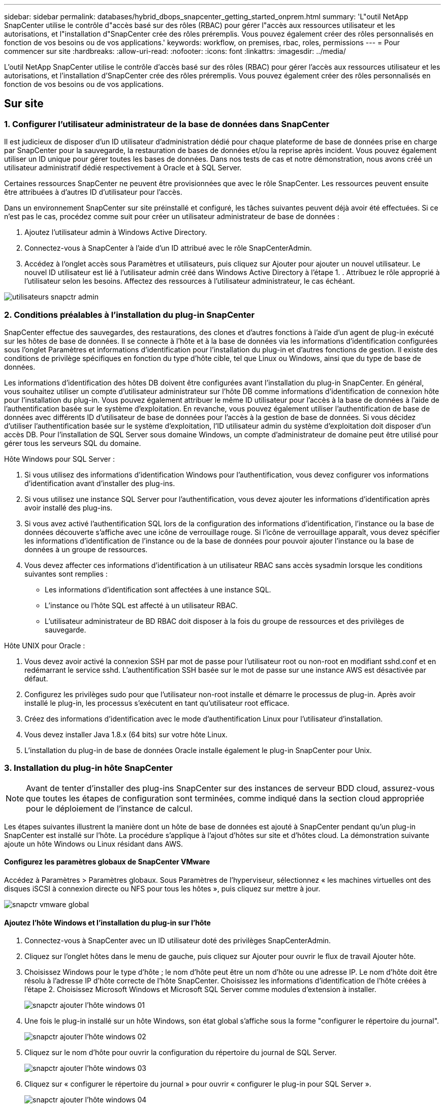 ---
sidebar: sidebar 
permalink: databases/hybrid_dbops_snapcenter_getting_started_onprem.html 
summary: 'L"outil NetApp SnapCenter utilise le contrôle d"accès basé sur des rôles (RBAC) pour gérer l"accès aux ressources utilisateur et les autorisations, et l"installation d"SnapCenter crée des rôles préremplis. Vous pouvez également créer des rôles personnalisés en fonction de vos besoins ou de vos applications.' 
keywords: workflow, on premises, rbac, roles, permissions 
---
= Pour commencer sur site
:hardbreaks:
:allow-uri-read: 
:nofooter: 
:icons: font
:linkattrs: 
:imagesdir: ../media/


[role="lead"]
L'outil NetApp SnapCenter utilise le contrôle d'accès basé sur des rôles (RBAC) pour gérer l'accès aux ressources utilisateur et les autorisations, et l'installation d'SnapCenter crée des rôles préremplis. Vous pouvez également créer des rôles personnalisés en fonction de vos besoins ou de vos applications.



== Sur site



=== 1. Configurer l'utilisateur administrateur de la base de données dans SnapCenter

Il est judicieux de disposer d'un ID utilisateur d'administration dédié pour chaque plateforme de base de données prise en charge par SnapCenter pour la sauvegarde, la restauration de bases de données et/ou la reprise après incident. Vous pouvez également utiliser un ID unique pour gérer toutes les bases de données. Dans nos tests de cas et notre démonstration, nous avons créé un utilisateur administratif dédié respectivement à Oracle et à SQL Server.

Certaines ressources SnapCenter ne peuvent être provisionnées que avec le rôle SnapCenter. Les ressources peuvent ensuite être attribuées à d'autres ID d'utilisateur pour l'accès.

Dans un environnement SnapCenter sur site préinstallé et configuré, les tâches suivantes peuvent déjà avoir été effectuées. Si ce n'est pas le cas, procédez comme suit pour créer un utilisateur administrateur de base de données :

. Ajoutez l'utilisateur admin à Windows Active Directory.
. Connectez-vous à SnapCenter à l'aide d'un ID attribué avec le rôle SnapCenterAdmin.
. Accédez à l'onglet accès sous Paramètres et utilisateurs, puis cliquez sur Ajouter pour ajouter un nouvel utilisateur. Le nouvel ID utilisateur est lié à l'utilisateur admin créé dans Windows Active Directory à l'étape 1. . Attribuez le rôle approprié à l'utilisateur selon les besoins. Affectez des ressources à l'utilisateur administrateur, le cas échéant.


image::snapctr_admin_users.PNG[utilisateurs snapctr admin]



=== 2. Conditions préalables à l'installation du plug-in SnapCenter

SnapCenter effectue des sauvegardes, des restaurations, des clones et d'autres fonctions à l'aide d'un agent de plug-in exécuté sur les hôtes de base de données. Il se connecte à l'hôte et à la base de données via les informations d'identification configurées sous l'onglet Paramètres et informations d'identification pour l'installation du plug-in et d'autres fonctions de gestion. Il existe des conditions de privilège spécifiques en fonction du type d'hôte cible, tel que Linux ou Windows, ainsi que du type de base de données.

Les informations d'identification des hôtes DB doivent être configurées avant l'installation du plug-in SnapCenter. En général, vous souhaitez utiliser un compte d'utilisateur administrateur sur l'hôte DB comme informations d'identification de connexion hôte pour l'installation du plug-in. Vous pouvez également attribuer le même ID utilisateur pour l'accès à la base de données à l'aide de l'authentification basée sur le système d'exploitation. En revanche, vous pouvez également utiliser l'authentification de base de données avec différents ID d'utilisateur de base de données pour l'accès à la gestion de base de données. Si vous décidez d'utiliser l'authentification basée sur le système d'exploitation, l'ID utilisateur admin du système d'exploitation doit disposer d'un accès DB. Pour l'installation de SQL Server sous domaine Windows, un compte d'administrateur de domaine peut être utilisé pour gérer tous les serveurs SQL du domaine.

Hôte Windows pour SQL Server :

. Si vous utilisez des informations d'identification Windows pour l'authentification, vous devez configurer vos informations d'identification avant d'installer des plug-ins.
. Si vous utilisez une instance SQL Server pour l'authentification, vous devez ajouter les informations d'identification après avoir installé des plug-ins.
. Si vous avez activé l'authentification SQL lors de la configuration des informations d'identification, l'instance ou la base de données découverte s'affiche avec une icône de verrouillage rouge. Si l'icône de verrouillage apparaît, vous devez spécifier les informations d'identification de l'instance ou de la base de données pour pouvoir ajouter l'instance ou la base de données à un groupe de ressources.
. Vous devez affecter ces informations d'identification à un utilisateur RBAC sans accès sysadmin lorsque les conditions suivantes sont remplies :
+
** Les informations d'identification sont affectées à une instance SQL.
** L'instance ou l'hôte SQL est affecté à un utilisateur RBAC.
** L'utilisateur administrateur de BD RBAC doit disposer à la fois du groupe de ressources et des privilèges de sauvegarde.




Hôte UNIX pour Oracle :

. Vous devez avoir activé la connexion SSH par mot de passe pour l'utilisateur root ou non-root en modifiant sshd.conf et en redémarrant le service sshd. L'authentification SSH basée sur le mot de passe sur une instance AWS est désactivée par défaut.
. Configurez les privilèges sudo pour que l'utilisateur non-root installe et démarre le processus de plug-in. Après avoir installé le plug-in, les processus s'exécutent en tant qu'utilisateur root efficace.
. Créez des informations d'identification avec le mode d'authentification Linux pour l'utilisateur d'installation.
. Vous devez installer Java 1.8.x (64 bits) sur votre hôte Linux.
. L'installation du plug-in de base de données Oracle installe également le plug-in SnapCenter pour Unix.




=== 3. Installation du plug-in hôte SnapCenter


NOTE: Avant de tenter d'installer des plug-ins SnapCenter sur des instances de serveur BDD cloud, assurez-vous que toutes les étapes de configuration sont terminées, comme indiqué dans la section cloud appropriée pour le déploiement de l'instance de calcul.

Les étapes suivantes illustrent la manière dont un hôte de base de données est ajouté à SnapCenter pendant qu'un plug-in SnapCenter est installé sur l'hôte. La procédure s'applique à l'ajout d'hôtes sur site et d'hôtes cloud. La démonstration suivante ajoute un hôte Windows ou Linux résidant dans AWS.



==== Configurez les paramètres globaux de SnapCenter VMware

Accédez à Paramètres > Paramètres globaux. Sous Paramètres de l'hyperviseur, sélectionnez « les machines virtuelles ont des disques iSCSI à connexion directe ou NFS pour tous les hôtes », puis cliquez sur mettre à jour.

image::snapctr_vmware_global.PNG[snapctr vmware global]



==== Ajoutez l'hôte Windows et l'installation du plug-in sur l'hôte

. Connectez-vous à SnapCenter avec un ID utilisateur doté des privilèges SnapCenterAdmin.
. Cliquez sur l'onglet hôtes dans le menu de gauche, puis cliquez sur Ajouter pour ouvrir le flux de travail Ajouter hôte.
. Choisissez Windows pour le type d'hôte ; le nom d'hôte peut être un nom d'hôte ou une adresse IP. Le nom d'hôte doit être résolu à l'adresse IP d'hôte correcte de l'hôte SnapCenter. Choisissez les informations d'identification de l'hôte créées à l'étape 2. Choisissez Microsoft Windows et Microsoft SQL Server comme modules d'extension à installer.
+
image::snapctr_add_windows_host_01.PNG[snapctr ajouter l'hôte windows 01]

. Une fois le plug-in installé sur un hôte Windows, son état global s'affiche sous la forme "configurer le répertoire du journal".
+
image::snapctr_add_windows_host_02.PNG[snapctr ajouter l'hôte windows 02]

. Cliquez sur le nom d'hôte pour ouvrir la configuration du répertoire du journal de SQL Server.
+
image::snapctr_add_windows_host_03.PNG[snapctr ajouter l'hôte windows 03]

. Cliquez sur « configurer le répertoire du journal » pour ouvrir « configurer le plug-in pour SQL Server ».
+
image::snapctr_add_windows_host_04.PNG[snapctr ajouter l'hôte windows 04]

. Cliquez sur Parcourir pour découvrir le stockage NetApp afin de définir un répertoire de journaux ; SnapCenter utilise ce répertoire de journaux pour restaurer les fichiers journaux de transactions du serveur SQL. Cliquez ensuite sur Enregistrer.
+
image::snapctr_add_windows_host_05.PNG[snapctr ajouter l'hôte windows 05]

+

NOTE: Pour que le stockage NetApp provisionné sur un hôte de base de données soit découvert, le stockage (sur site ou CVO) doit être ajouté à SnapCenter, comme illustré à l'étape 6 pour CVO.

. Une fois le répertoire du journal configuré, l'état global du plug-in hôte Windows est défini sur en cours d'exécution.
+
image::snapctr_add_windows_host_06.PNG[snapctr ajouter l'hôte windows 06]

. Pour attribuer l'hôte à l'ID utilisateur de gestion de base de données, accédez à l'onglet accès sous Paramètres et utilisateurs, cliquez sur l'ID utilisateur de gestion de base de données (dans notre cas, l'ID utilisateur de gestion de base de données à affecter à l'hôte), puis cliquez sur Enregistrer pour terminer l'affectation de ressources hôte.
+
image::snapctr_add_windows_host_07.PNG[snapctr ajouter l'hôte windows 07]

+
image::snapctr_add_windows_host_08.PNG[snapctr ajouter l'hôte windows 08]





==== Ajoutez l'hôte Unix et l'installation du plug-in sur l'hôte

. Connectez-vous à SnapCenter avec un ID utilisateur doté des privilèges SnapCenterAdmin.
. Cliquez sur l'onglet hôtes dans le menu de gauche, puis cliquez sur Ajouter pour ouvrir le flux de travail Ajouter hôte.
. Choisissez Linux comme Type d'hôte. Le nom d'hôte peut être soit le nom d'hôte, soit une adresse IP. Cependant, le nom d'hôte doit être résolu pour corriger l'adresse IP de l'hôte SnapCenter. Choisissez les informations d'identification de l'hôte créées à l'étape 2. Les informations d'identification de l'hôte nécessitent des privilèges sudo. Vérifiez Oracle Database en tant que plug-in à installer, qui installe à la fois les plug-ins hôtes Oracle et Linux.
+
image::snapctr_add_linux_host_01.PNG[snapctr ajouter l'hôte linux 01]

. Cliquez sur plus d'options et sélectionnez « Ignorer les vérifications de préinstallation ». Vous êtes invité à confirmer l'omission de la vérification de préinstallation. Cliquez sur Oui, puis sur Enregistrer.
+
image::snapctr_add_linux_host_02.PNG[snapctr ajouter l'hôte linux 02]

. Cliquez sur soumettre pour démarrer l'installation du plug-in. Vous êtes invité à confirmer l'empreinte digitale comme indiqué ci-dessous.
+
image::snapctr_add_linux_host_03.PNG[snapctr ajouter l'hôte linux 03]

. SnapCenter effectue la validation et l'enregistrement des hôtes, puis le plug-in est installé sur l'hôte Linux. L'état passe de installation du plug-in à exécution.
+
image::snapctr_add_linux_host_04.PNG[snapctr ajouter l'hôte linux 04]

. Affectez l'hôte nouvellement ajouté à l'ID utilisateur de gestion de base de données approprié (dans notre cas, oradba).
+
image::snapctr_add_linux_host_05.PNG[snapctr ajouter l'hôte linux 05]

+
image::snapctr_add_linux_host_06.PNG[snapctr ajouter l'hôte linux 06]





=== 4. Découverte de ressources de base de données

Une fois l'installation du plug-in réussie, les ressources de la base de données sur l'hôte peuvent être immédiatement découvertes. Cliquez sur l'onglet Ressources dans le menu de gauche. Selon le type de plate-forme de base de données, un certain nombre de vues sont disponibles, comme la base de données, le groupe de ressources, etc. Vous devrez peut-être cliquer sur l'onglet Actualiser les ressources si les ressources de l'hôte ne sont pas découvertes et affichées.

image::snapctr_resources_ora.PNG[ressources snapctr ora]

Lorsque la base de données est initialement découverte, l'état global est indiqué comme « non protégé ». La capture d'écran précédente montre qu'une base de données Oracle n'est pas encore protégée par une règle de sauvegarde.

Lorsqu'une configuration ou une stratégie de sauvegarde est configurée et qu'une sauvegarde a été exécutée, l'état général de la base de données affiche l'état de sauvegarde « sauvegarde réussie » et l'horodatage de la dernière sauvegarde. La capture d'écran suivante montre l'état de sauvegarde d'une base de données utilisateur SQL Server.

image::snapctr_resources_sql.PNG[ressources snapctr sql]

Si les informations d'identification d'accès à la base de données ne sont pas correctement configurées, un bouton de verrouillage rouge indique que la base de données n'est pas accessible. Par exemple, si les informations d'identification Windows ne disposent pas d'un accès sysadmin à une instance de base de données, les informations d'identification de la base de données doivent être reconfigurées pour déverrouiller le verrou rouge.

image::snapctr_add_windows_host_09.PNG[snapctr ajouter l'hôte windows 09]

image::snapctr_add_windows_host_10.PNG[snapctr ajouter l'hôte windows 10]

Une fois que les informations d'identification appropriées sont configurées soit au niveau de Windows, soit au niveau de la base de données, le verrou rouge disparaît et les informations de type de serveur SQL sont rassemblées et vérifiées.

image::snapctr_add_windows_host_11.PNG[snapctr ajouter l'hôte windows 11]



=== 5. Configuration de la réplication des volumes de peering de cluster de stockage et de BDD

Pour protéger vos données de base de données sur site à l'aide d'un cloud public comme destination cible, les volumes de base de données du cluster ONTAP sur site sont répliqués dans Cloud volumes CVO à l'aide de la technologie NetApp SnapMirror. Les volumes cibles répliqués peuvent ensuite être clonés pour LE DÉVELOPPEMENT/opérations ou la reprise après incident. Les étapes de haut niveau suivantes vous permettent de configurer le peering de clusters et la réplication des volumes de la base de données.

. Configurer les LIF intercluster pour le peering de cluster sur le cluster sur site et sur l'instance du cluster CVO. Cette étape peut être réalisée avec ONTAP System Manager. Un déploiement CVO par défaut est configuré automatiquement pour les LIF inter-cluster.
+
Cluster sur site :

+
image::snapctr_cluster_replication_01.PNG[réplication de cluster snapctr 01]

+
Cluster CVO cible :

+
image::snapctr_cluster_replication_02.PNG[réplication de cluster snapctr 02]

. Lorsque les LIF intercluster sont configurées, le peering de clusters et la réplication des volumes peuvent être configurés en utilisant le glisser-déposer dans NetApp Cloud Manager. Voir link:hybrid_dbops_snapcenter_getting_started_aws.html#aws-public-cloud["Mise en route - Cloud public AWS"] pour plus d'informations.
+
Vous pouvez également effectuer la réplication de volume de peering de clusters et de bases de données à l'aide de ONTAP System Manager, comme suit :

. Connectez-vous à ONTAP System Manager. Naviguez jusqu'à Cluster > Paramètres et cliquez sur Peer Cluster pour configurer le cluster peering avec l'instance CVO dans le cloud.
+
image::snapctr_vol_snapmirror_00.PNG[snapctr vol snapmirror 00]

. Accédez à l'onglet volumes. Sélectionnez le volume de la base de données à répliquer et cliquez sur protéger.
+
image::snapctr_vol_snapmirror_01.PNG[snapctr vol snapmirror 01]

. Définissez la règle de protection sur asynchrone. Sélectionner le cluster de destination et le SVM de stockage.
+
image::snapctr_vol_snapmirror_02.PNG[snapctr vol snapmirror 02]

. Vérifier que le volume est synchronisé entre la source et la cible et que la relation de réplication fonctionne correctement.
+
image::snapctr_vol_snapmirror_03.PNG[snapctr vol snapmirror 03]





=== 6. Ajouter le SVM de stockage de base de données CVO à SnapCenter

. Connectez-vous à SnapCenter avec un ID utilisateur doté des privilèges SnapCenterAdmin.
. Cliquez sur l'onglet Storage System dans le menu, puis sur New pour ajouter un SVM de stockage CVO qui héberge les volumes de base de données cible répliqués dans SnapCenter. Saisissez l'IP de gestion de cluster dans le champ Storage System, puis saisissez le nom d'utilisateur et le mot de passe appropriés.
+
image::snapctr_add_cvo_svm_01.PNG[snapctr ajouter cvo svm 01]

. Cliquez sur plus d'options pour ouvrir d'autres options de configuration de stockage. Dans le champ plate-forme, sélectionnez Cloud Volumes ONTAP, cochez secondaire, puis cliquez sur Enregistrer.
+
image::snapctr_add_cvo_svm_02.PNG[snapctr ajouter cvo svm 02]

. Attribuez les systèmes de stockage aux ID d'utilisateur de gestion de la base de données SnapCenter, comme indiqué dans la <<3. Installation du plug-in hôte SnapCenter>>.
+
image::snapctr_add_cvo_svm_03.PNG[snapctr ajouter cvo svm 03]





=== 7. Configurer la politique de sauvegarde de la base de données dans SnapCenter

Les procédures suivantes montrent comment créer une stratégie de sauvegarde complète de base de données ou de fichiers journaux. La stratégie peut ensuite être mise en œuvre pour protéger les ressources des bases de données. L'objectif de point de récupération (RPO) ou l'objectif de délai de restauration (RTO) détermine la fréquence des sauvegardes de bases de données et/ou de journaux.



==== Créez une stratégie de sauvegarde complète de la base de données pour Oracle

. Connectez-vous à SnapCenter en tant qu'ID utilisateur de gestion de base de données, cliquez sur Paramètres, puis sur stratégies.
+
image::snapctr_ora_policy_data_01.PNG[données de politique de snapctr ora 01]

. Cliquez sur Nouveau pour lancer un nouveau workflow de création de stratégie de sauvegarde ou choisir une stratégie existante pour la modification.
+
image::snapctr_ora_policy_data_02.PNG[données de politique de snapctr ora 02]

. Sélectionnez le type de sauvegarde et la fréquence de planification.
+
image::snapctr_ora_policy_data_03.PNG[données de politique de snapctr ora 03]

. Définissez le paramètre de conservation de sauvegarde. Cet objectif définit le nombre de copies de sauvegarde complètes à conserver dans une base de données.
+
image::snapctr_ora_policy_data_04.PNG[données de politique de snapctr ora 04]

. Sélectionnez les options de réplication secondaires pour envoyer les sauvegardes de snapshots primaires locaux à répliquer vers un emplacement secondaire dans le cloud.
+
image::snapctr_ora_policy_data_05.PNG[données de politique de snapctr ora 05]

. Spécifiez tout script facultatif à exécuter avant et après l'exécution d'une sauvegarde.
+
image::snapctr_ora_policy_data_06.PNG[données de politique de snapctr ora 06]

. Exécutez la vérification des sauvegardes si nécessaire.
+
image::snapctr_ora_policy_data_07.PNG[données de politique de snapctr ora 07]

. Récapitulatif.
+
image::snapctr_ora_policy_data_08.PNG[données de politique de snapctr ora 08]





==== Créez une stratégie de sauvegarde du journal de base de données pour Oracle

. Connectez-vous à SnapCenter à l'aide d'un ID utilisateur de gestion de base de données, cliquez sur Paramètres, puis sur stratégies.
. Cliquez sur Nouveau pour lancer un nouveau workflow de création de stratégie de sauvegarde ou choisissez une stratégie existante à modifier.
+
image::snapctr_ora_policy_log_01.PNG[journal des politiques de snapctr ora 01]

. Sélectionnez le type de sauvegarde et la fréquence de planification.
+
image::snapctr_ora_policy_log_02.PNG[journal des politiques de snapctr ora 02]

. Définissez la période de conservation du journal.
+
image::snapctr_ora_policy_log_03.PNG[journal des politiques de snapctr ora 03]

. Répliquez la réplication dans un emplacement secondaire dans le cloud public.
+
image::snapctr_ora_policy_log_04.PNG[journal des politiques de snapctr ora 04]

. Spécifiez tous les scripts facultatifs à exécuter avant et après la sauvegarde du journal.
+
image::snapctr_ora_policy_log_05.PNG[journal des politiques de snapctr ora 05]

. Spécifiez tous les scripts de vérification de sauvegarde.
+
image::snapctr_ora_policy_log_06.PNG[journal des politiques de snapctr ora 06]

. Récapitulatif.
+
image::snapctr_ora_policy_log_07.PNG[journal des politiques de snapctr ora 07]





==== Créez une stratégie de sauvegarde complète de la base de données pour SQL

. Connectez-vous à SnapCenter à l'aide d'un ID utilisateur de gestion de base de données, cliquez sur Paramètres, puis sur stratégies.
+
image::snapctr_sql_policy_data_01.PNG[données de stratégie sql snapctr 01]

. Cliquez sur Nouveau pour lancer un nouveau workflow de création de stratégie de sauvegarde ou choisissez une stratégie existante à modifier.
+
image::snapctr_sql_policy_data_02.PNG[données de stratégie sql snapctr 02]

. Définissez l'option de sauvegarde et la fréquence de planification. Pour SQL Server configuré avec un groupe de disponibilité, il est possible de définir une réplique de sauvegarde préférée.
+
image::snapctr_sql_policy_data_03.PNG[données de stratégie sql snapctr 03]

. Définissez la période de conservation des sauvegardes.
+
image::snapctr_sql_policy_data_04.PNG[données de stratégie sql snapctr 04]

. Intégrez la réplication de copie de sauvegarde à un emplacement secondaire dans le cloud.
+
image::snapctr_sql_policy_data_05.PNG[données de stratégie sql snapctr 05]

. Spécifiez tous les scripts facultatifs à exécuter avant ou après une procédure de sauvegarde.
+
image::snapctr_sql_policy_data_06.PNG[données de stratégie sql snapctr 06]

. Spécifiez les options d'exécution de la vérification de sauvegarde.
+
image::snapctr_sql_policy_data_07.PNG[données de stratégie sql snapctr 07]

. Récapitulatif.
+
image::snapctr_sql_policy_data_08.PNG[données de stratégie sql snapctr 08]





==== Créez une stratégie de sauvegarde du journal de base de données pour SQL.

. Connectez-vous à SnapCenter à l'aide d'un ID utilisateur de gestion de base de données, cliquez sur Paramètres > règles, puis sur Nouveau pour lancer un nouveau workflow de création de règles.
+
image::snapctr_sql_policy_log_01.PNG[snapctr journal de stratégie sql 01]

. Définissez l'option de sauvegarde du journal et la fréquence de planification. Pour SQL Server configuré avec un groupe de disponibilité, une réplique de sauvegarde préférée peut être définie.
+
image::snapctr_sql_policy_log_02.PNG[snapctr journal de stratégie sql 02]

. La stratégie de sauvegarde des données de SQL Server définit la rétention de la sauvegarde des journaux ; acceptez les valeurs par défaut ici.
+
image::snapctr_sql_policy_log_03.PNG[snapctr journal de stratégie sql 03]

. Réplication de sauvegardes de journaux sur un stockage secondaire dans le cloud.
+
image::snapctr_sql_policy_log_04.PNG[snapctr journal de stratégie sql 04]

. Spécifiez tous les scripts facultatifs à exécuter avant ou après une procédure de sauvegarde.
+
image::snapctr_sql_policy_log_05.PNG[snapctr journal de stratégie sql 05]

. Récapitulatif.
+
image::snapctr_sql_policy_log_06.PNG[snapctr journal de stratégie sql 06]





=== 8. Mettre en œuvre une politique de sauvegarde pour protéger la base de données

SnapCenter utilise un groupe de ressources pour sauvegarder une base de données dans un groupe logique de ressources de bases de données, par exemple plusieurs bases de données hébergées sur un serveur, une base de données partageant les mêmes volumes de stockage, plusieurs bases de données prenant en charge une application professionnelle, etc. La protection d'une base de données unique crée un groupe de ressources lui-même. Les procédures suivantes montrent comment mettre en œuvre une stratégie de sauvegarde créée à la section 7 pour protéger les bases de données Oracle et SQL Server.



==== Créez un groupe de ressources pour la sauvegarde complète d'Oracle

. Connectez-vous à SnapCenter à l'aide d'un ID utilisateur de gestion de base de données et accédez à l'onglet Ressources. Dans la liste déroulante Affichage, choisissez base de données ou Groupe de ressources pour lancer le flux de travail de création de groupe de ressources.
+
image::snapctr_ora_rgroup_full_01.PNG[snapctr ora rgroup complet 01]

. Indiquez un nom et des balises pour le groupe de ressources. Vous pouvez définir un format de nommage pour la copie Snapshot et contourner la destination redondante du journal d'archivage si elle est configurée.
+
image::snapctr_ora_rgroup_full_02.PNG[snapctr ora rgroup complet 02]

. Ajoutez des ressources de base de données au groupe de ressources.
+
image::snapctr_ora_rgroup_full_03.PNG[snapctr ora rgroup complet 03]

. Sélectionnez une stratégie de sauvegarde complète créée dans la section 7 dans la liste déroulante.
+
image::snapctr_ora_rgroup_full_04.PNG[snapctr ora rgroup complet 04]

. Cliquez sur le signe (+) pour configurer le programme de sauvegarde souhaité.
+
image::snapctr_ora_rgroup_full_05.PNG[snapctr ora rgroup complet 05]

. Cliquez sur Charger les localisateurs pour charger le volume source et le volume de destination.
+
image::snapctr_ora_rgroup_full_06.PNG[snapctr ora rgroup complet 06]

. Configurez le serveur SMTP pour la notification par e-mail si vous le souhaitez.
+
image::snapctr_ora_rgroup_full_07.PNG[snapctr ora rgroup complet 07]

. Récapitulatif.
+
image::snapctr_ora_rgroup_full_08.PNG[snapctr ora rgroup complet 08]





==== Créez un groupe de ressources pour la sauvegarde du journal d'Oracle

. Connectez-vous à SnapCenter à l'aide d'un ID utilisateur de gestion de base de données et accédez à l'onglet Ressources. Dans la liste déroulante Affichage, choisissez base de données ou Groupe de ressources pour lancer le flux de travail de création de groupe de ressources.
+
image::snapctr_ora_rgroup_log_01.PNG[journal snapctr ora rgroup 01]

. Indiquez un nom et des balises pour le groupe de ressources. Vous pouvez définir un format de nommage pour la copie Snapshot et contourner la destination redondante du journal d'archivage si elle est configurée.
+
image::snapctr_ora_rgroup_log_02.PNG[journal snapctr ora rgroup 02]

. Ajoutez des ressources de base de données au groupe de ressources.
+
image::snapctr_ora_rgroup_log_03.PNG[journal snapctr ora rgroup 03]

. Sélectionnez une stratégie de sauvegarde de journal créée dans la section 7 dans la liste déroulante.
+
image::snapctr_ora_rgroup_log_04.PNG[journal snapctr ora rgroup 04]

. Cliquez sur le signe (+) pour configurer le programme de sauvegarde souhaité.
+
image::snapctr_ora_rgroup_log_05.PNG[journal snapctr ora rgroup 05]

. Si la vérification de sauvegarde est configurée, elle s'affiche ici.
+
image::snapctr_ora_rgroup_log_06.PNG[journal snapctr ora rgroup 06]

. Configurez un serveur SMTP pour la notification par e-mail si vous le souhaitez.
+
image::snapctr_ora_rgroup_log_07.PNG[journal snapctr ora rgroup 07]

. Récapitulatif.
+
image::snapctr_ora_rgroup_log_08.PNG[journal snapctr ora rgroup 08]





==== Créez un groupe de ressources pour la sauvegarde complète de SQL Server

. Connectez-vous à SnapCenter à l'aide d'un ID utilisateur de gestion de base de données et accédez à l'onglet Ressources. Dans la liste déroulante Affichage, choisissez une base de données ou un groupe de ressources pour lancer le flux de travail de création de groupe de ressources. Indiquez un nom et des balises pour le groupe de ressources. Vous pouvez définir un format d'attribution de nom à la copie Snapshot.
+
image::snapctr_sql_rgroup_full_01.PNG[snapctr sql rgroup complet 01]

. Sélectionnez les ressources de base de données à sauvegarder.
+
image::snapctr_sql_rgroup_full_02.PNG[snapctr sql rgroup complet 02]

. Sélectionnez une stratégie de sauvegarde SQL complète créée dans la section 7.
+
image::snapctr_sql_rgroup_full_03.PNG[snapctr sql rgroup complet 03]

. Ajoutez la durée exacte des sauvegardes ainsi que la fréquence.
+
image::snapctr_sql_rgroup_full_04.PNG[snapctr sql rgroup complet 04]

. Choisissez le serveur de vérification pour la sauvegarde sur secondaire si la vérification de sauvegarde doit être effectuée. Cliquez sur Charger le localisateur pour renseigner l'emplacement de stockage secondaire.
+
image::snapctr_sql_rgroup_full_05.PNG[snapctr sql rgroup complet 05]

. Configurez le serveur SMTP pour la notification par e-mail si vous le souhaitez.
+
image::snapctr_sql_rgroup_full_06.PNG[snapctr sql rgroup complet 06]

. Récapitulatif.
+
image::snapctr_sql_rgroup_full_07.PNG[snapctr sql rgroup complet 07]





==== Créez un groupe de ressources pour la sauvegarde des journaux de SQL Server

. Connectez-vous à SnapCenter à l'aide d'un ID utilisateur de gestion de base de données et accédez à l'onglet Ressources. Dans la liste déroulante Affichage, choisissez une base de données ou un groupe de ressources pour lancer le flux de travail de création de groupe de ressources. Indiquez le nom et les balises du groupe de ressources. Vous pouvez définir un format d'attribution de nom à la copie Snapshot.
+
image::snapctr_sql_rgroup_log_01.PNG[snapctr sql rgroup log 01]

. Sélectionnez les ressources de base de données à sauvegarder.
+
image::snapctr_sql_rgroup_log_02.PNG[snapctr sql rgroup log 02]

. Sélectionnez une stratégie de sauvegarde du journal SQL créée à la section 7.
+
image::snapctr_sql_rgroup_log_03.PNG[snapctr sql rgroup log 03]

. Ajoutez la synchronisation exacte pour la sauvegarde ainsi que la fréquence.
+
image::snapctr_sql_rgroup_log_04.PNG[snapctr sql rgroup log 04]

. Choisissez le serveur de vérification pour la sauvegarde sur secondaire si la vérification de sauvegarde doit être effectuée. Cliquez sur le localisateur de charge pour renseigner l'emplacement de stockage secondaire.
+
image::snapctr_sql_rgroup_log_05.PNG[snapctr sql rgroup log 05]

. Configurez le serveur SMTP pour la notification par e-mail si vous le souhaitez.
+
image::snapctr_sql_rgroup_log_06.PNG[snapctr sql rgroup log 06]

. Récapitulatif.
+
image::snapctr_sql_rgroup_log_07.PNG[snapctr sql rgroup log 07]





=== 9. Valider la sauvegarde

Une fois que des groupes de ressources de sauvegarde de base de données sont créés pour protéger les ressources de base de données, les tâches de sauvegarde s'exécutent en fonction du planning prédéfini. Vérifiez l'état d'exécution du travail sous l'onglet moniteur.

image::snapctr_job_status_sql.PNG[état de la tâche snapctr sql]

Accédez à l'onglet Ressources, cliquez sur le nom de la base de données pour afficher les détails de la sauvegarde de la base de données, et basculez entre les copies locales et les copies miroir pour vérifier que les sauvegardes Snapshot sont répliquées dans un emplacement secondaire du cloud public.

image::snapctr_job_status_ora.PNG[état du travail snapctr ora]

À ce stade, les copies de sauvegarde de base de données dans le cloud sont prêtes à cloner pour exécuter des processus de développement/test ou pour la reprise après incident en cas de panne principale.
